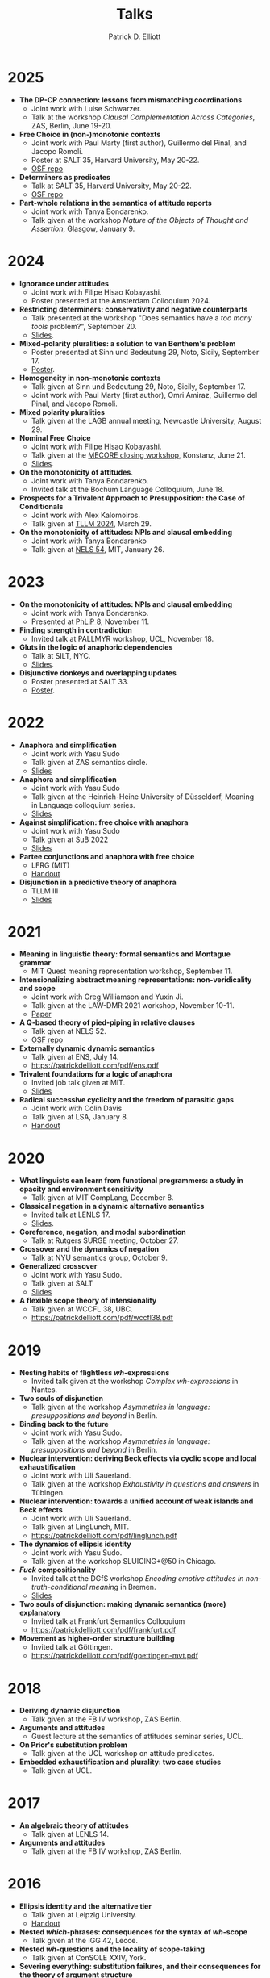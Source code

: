 #+title: Talks
#+author: Patrick D. Elliott

* 2025

- *The DP-CP connection: lessons from mismatching coordinations*
  * Joint work with Luise Schwarzer.
  * Talk at the workshop /Clausal Complementation Across Categories/, ZAS, Berlin, June 19-20.
- *Free Choice in (non-)monotonic contexts*
  * Joint work with Paul Marty (first author), Guillermo del Pinal, and Jacopo Romoli.
  * Poster at SALT 35, Harvard University, May 20-22.
  * [[https://osf.io/rs952/][OSF repo]]
- *Determiners as predicates*
  * Talk at SALT 35, Harvard University, May 20-22.
  * [[https://osf.io/vsg5b/][OSF repo]]
- *Part-whole relations in the semantics of attitude reports*
  * Joint work with Tanya Bondarenko.
  * Talk given at the workshop /Nature of the Objects of Thought and Assertion/, Glasgow, January 9.

* 2024

- *Ignorance under attitudes*
  * Joint work with Filipe Hisao Kobayashi.
  * Poster presented at the Amsterdam Colloquium 2024.
- *Restricting determiners: conservativity and negative counterparts*
  * Talk presented at the workshop "Does semantics have a /too many tools/ problem?", September 20.
  * [[https://patrickdelliott.com/pdf/tmt2024.pdf][Slides]].
- *Mixed-polarity pluralities: a solution to van Benthem's problem*
  * Poster presented at Sinn und Bedeutung 29, Noto, Sicily, September 17.
  * [[https://patrickdelliott.com/pdf/sub29.pdf][Poster]].
- *Homogeneity in non-monotonic contexts*
  * Talk given at Sinn und Bedeutung 29, Noto, Sicily, September 17.
  * Joint work with Paul Marty (first author), Omri Amiraz, Guillermo del Pinal, and Jacopo Romoli.
- *Mixed polarity pluralities*
  * Talk given at the LAGB annual meeting, Newcastle University, August 29. 
- *Nominal Free Choice* 
  * Joint work with Filipe Hisao Kobayashi.
  * Talk given at the [[https://wuegaki.ppls.ed.ac.uk/mecore/mecore-final-workshop/][MECORE closing workshop]], Konstanz, June 21.
  * [[https://patrickdelliott.com/pdf/nominal-fc.pdf][Slides]].
- *On the monotonicity of attitudes*.
  * Joint work with Tanya Bondarenko.
  * Invited talk at the Bochum Language Colloquium, June 18.
- *Prospects for a Trivalent Approach to Presupposition: the Case of Conditionals*
  * Joint work with Alex Kalomoiros.
  * Talk given at [[http://tsinghualogic.net/JRC/tllm/2024connectives][TLLM 2024]], March 29.
- *On the monotonicity of attitudes: NPIs and clausal embedding*
  * Joint work with Tanya Bondarenko
  * Talk given at [[https://nels54.mit.edu/][NELS 54]], MIT, January 26.

* 2023

- *On the monotonicity of attitudes: NPIs and clausal embedding*
  * Joint work with Tanya Bondarenko.
  * Presented at [[https://lucian.uchicago.edu/blogs/phlip/phlip-8/][PhLiP 8]], November 11.
- *Finding strength in contradiction*
  * Invited talk at PALLMYR workshop, UCL, November 18.
- *Gluts in the logic of anaphoric dependencies*
  * Talk at SILT, NYC.
  * [[https://patrickdelliott.com/pdf/silt.pdf][Slides]].
- *Disjunctive donkeys and overlapping updates*
  * Poster presented at SALT 33.
  * [[https://patrickdelliott.com/pdf/salt33.pdf][Poster]].

* 2022

- *Anaphora and simplification*
  * Joint work with Yasu Sudo
  * Talk given at ZAS semantics circle.
  * [[https://patrickdelliott.com/pdf/zas-fc-slides.pdf][Slides]]
- *Anaphora and simplification*
  * Joint work with Yasu Sudo
  * Talk given at the Heinrich-Heine University of Düsseldorf, Meaning in Language colloquium series.
  * [[https://patrickdelliott.com/pdf/mil-slides.pdf][Slides]]
- *Against simplification: free choice with anaphora*
  * Joint work with Yasu Sudo
  * Talk given at SuB 2022
  * [[https://patrickdelliott.com/pdf/sub2022.pdf][Slides]]
- *Partee conjunctions and anaphora with free choice*
  * LFRG (MIT)
  * [[https://patrickdelliott.com/pdf/lfrg2022-handout.pdf][Handout]]
- *Disjunction in a predictive theory of anaphora*
  * TLLM III
  * [[https://patrickdelliott.com/pdf/tllm-slides.pdf][Slides]]

* 2021

- *Meaning in linguistic theory: formal semantics and Montague grammar*
  * MIT Quest meaning representation workshop, September 11.
- *Intensionalizing abstract meaning representations: non-veridicality and scope*
  * Joint work with Greg Williamson and Yuxin Ji.
  * Talk given at the LAW-DMR 2021 workshop, November 10-11.
  * [[https://arxiv.org/pdf/2109.09858.pdf][Paper]]
- *A Q-based theory of pied-piping in relative clauses*
  * Talk given at NELS 52.
  * [[https://osf.io/bpwjy/][OSF repo]] 
- *Externally dynamic dynamic semantics*
  * Talk given at ENS, July 14.
  * [[https://patrickdelliott.com/pdf/ens.pdf]]
- *Trivalent foundations for a logic of anaphora*
  - Invited job talk given at MIT.
  - [[http://patrickdelliott.com/mit-job-talk][Slides]]
- *Radical successive cyclicity and the freedom of parasitic gaps*
  * Joint work with Colin Davis
  * Talk given at LSA, January 8.
  * [[https://patrickdelliott.com/pdf/lsa2021.pdf][Handout]]
    
* 2020
    
- *What linguists can learn from functional programmers: a study in opacity and environment sensitivity*
   * Talk given at MIT CompLang, December 8. 
- *Classical negation in a dynamic alternative semantics*
  * Invited talk at LENLS 17.
  * [[https://patrickdelliott.com/pdf/lenls2020.pdf][Slides]].
- *Coreference, negation, and modal subordination*
  * Talk at Rutgers SURGE meeting, October 27.
- *Crossover and the dynamics of negation*
  * Talk at NYU semantics group, October 9.
- *Generalized crossover*
  * Joint work with Yasu Sudo.
  * Talk given at SALT
  * [[https://osf.io/4sp3g/][Slides]]
- *A flexible scope theory of intensionality*
  * Talk given at WCCFL 38, UBC. 
  * [[https://patrickdelliott.com/pdf/wccfl38.pdf]]
    
* 2019

- *Nesting habits of flightless /wh/-expressions*
  * Invited talk given at the workshop /Complex wh-expressions/ in Nantes.
- *Two souls of disjunction*
  * Talk given at the workshop /Asymmetries in language: presuppositions and beyond/ in Berlin.
- *Binding back to the future*
  * Joint work with Yasu Sudo.
  * Talk given at the workshop /Asymmetries in language: presuppositions and beyond/ in Berlin.
- *Nuclear intervention: deriving Beck effects via cyclic scope and local exhaustification*
  * Joint work with Uli Sauerland.
  * Talk given at the workshop /Exhaustivity in questions and answers/ in Tübingen.
- *Nuclear intervention: towards a unified account of weak islands and Beck effects*
  * Joint work with Uli Sauerland.
  * Talk given at LingLunch, MIT.
  * [[https://patrickdelliott.com/pdf/linglunch.pdf]]
- *The dynamics of ellipsis identity*
  * Joint work with Yasu Sudo.
  * Talk given at the workshop SLUICING+@50 in Chicago.
- */Fuck/ compositionality*
  * Invited talk at the DGfS workshop /Encoding emotive attitudes in non-truth-conditional meaning/ in Bremen.
  * [[https://patrickdelliott.com/pdf/fuck-compositionality.pdf][Slides]]
- *Two souls of disjunction: making dynamic semantics (more) explanatory*
  * Invited talk at Frankfurt Semantics Colloquium
  * [[https://patrickdelliott.com/pdf/frankfurt.pdf]]
- *Movement as higher-order structure building*
  * Invited talk at Göttingen.
  * [[https://patrickdelliott.com/pdf/goettingen-mvt.pdf]]

* 2018

- *Deriving dynamic disjunction*
  * Talk given at the FB IV workshop, ZAS Berlin.
- *Arguments and attitudes*
  * Guest lecture at the semantics of attitudes seminar series, UCL.
- *On Prior's substitution problem*
  * Talk given at the UCL workshop on attitude predicates.
- *Embedded exhaustification and plurality: two case studies*
  * Talk given at UCL.
    
* 2017

- *An algebraic theory of attitudes*
  * Talk given at LENLS 14.
- *Arguments and attitudes*
  * Talk given at the FB IV workshop, ZAS Berlin.
    
* 2016

- *Ellipsis identity and the alternative tier*
  * Talk given at Leipzig University.
  * [[https://patrickdelliott.com/pdf/leipzig-ellipsis.pdf][Handout]]
- *Nested /which/-phrases: consequences for the syntax of /wh/-scope*
  * Talk given at the IGG 42, Lecce.
- *Nested /wh/-questions and the locality of scope-taking*
  * Talk given at ConSOLE XXIV, York.
- *Severing everything: substitution failures, and their consequences for the theory of argument structure*
  * Talk given at UCLA syntax round table.
  * [[https://patrickdelliott.com/pdf/ucla_roundtable.pdf][Handout]]
- *Embedded declaratives as modifiers*
  * Talk given at SuB 21, University of Edinburgh.
  * [[https://patrickdelliott.com/pdf/SuB2016.pdf][Slides]]
- *Explaining DPs vs. CPs without syntax*
  * Talk given at CLS 52, Chicago.
  * [[https://patrickdelliott.com/pdf/cls52.pdf][Handout]]
- */Explain/ and the semantics of embedding*
  * Talk given at London Semantics Day.
  * [[https://patrickdelliott.com/pdf/lsd2016.pdf][Handout]]
- *Rethinking the semantics of embedding*
  * Talk given at the FB IV Workshop, ZAS Berlin.
  * [[https://patrickdelliott.com/pdf/fbiv_workshop_handout.pdf][Handout]]
- *Propositional content of events and individuals*
  * Poster presented at NASSLLI 2016.
  * [[https://patrickdelliott.com/pdf/posters/nasslli2016.pdf][Poster]]
- *Selection without Syntax*
  * Poster presented at OLINCO 2016.
  * [[https://patrickdelliott.com/pdf/posters/olinco_solo_poster.pdf][Poster]] 

* 2015

  - *Optimizing the ellipsis site*
    * Joint work with Andrew Murphy.
    * Talk given at the Grasping Ellipsis workshop, University of Campinas, Brazil.
    * [[https://patrickdelliott.com/pdf/joint-brazil-talk.pdf]]
  - *E-type readings of quantifiers under ellipsis*
    * Joint work with Yasu Sudo.
    * Poster presented at SuB 20.
    * [[https://patrickdelliott.com/pdf/sub-poster.pdf][Poster]].
  - *Discourse /even/ vs. attitude /even/*
    * Joint work with Elin McCready and Yasu Sudo.
    * Poster presented at SALT 25.
